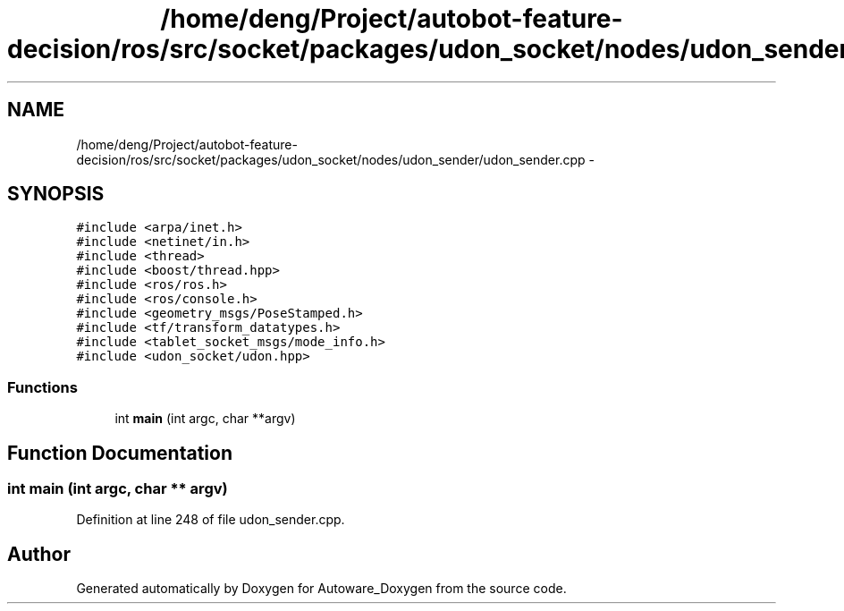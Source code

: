 .TH "/home/deng/Project/autobot-feature-decision/ros/src/socket/packages/udon_socket/nodes/udon_sender/udon_sender.cpp" 3 "Fri May 22 2020" "Autoware_Doxygen" \" -*- nroff -*-
.ad l
.nh
.SH NAME
/home/deng/Project/autobot-feature-decision/ros/src/socket/packages/udon_socket/nodes/udon_sender/udon_sender.cpp \- 
.SH SYNOPSIS
.br
.PP
\fC#include <arpa/inet\&.h>\fP
.br
\fC#include <netinet/in\&.h>\fP
.br
\fC#include <thread>\fP
.br
\fC#include <boost/thread\&.hpp>\fP
.br
\fC#include <ros/ros\&.h>\fP
.br
\fC#include <ros/console\&.h>\fP
.br
\fC#include <geometry_msgs/PoseStamped\&.h>\fP
.br
\fC#include <tf/transform_datatypes\&.h>\fP
.br
\fC#include <tablet_socket_msgs/mode_info\&.h>\fP
.br
\fC#include <udon_socket/udon\&.hpp>\fP
.br

.SS "Functions"

.in +1c
.ti -1c
.RI "int \fBmain\fP (int argc, char **argv)"
.br
.in -1c
.SH "Function Documentation"
.PP 
.SS "int main (int argc, char ** argv)"

.PP
Definition at line 248 of file udon_sender\&.cpp\&.
.SH "Author"
.PP 
Generated automatically by Doxygen for Autoware_Doxygen from the source code\&.
